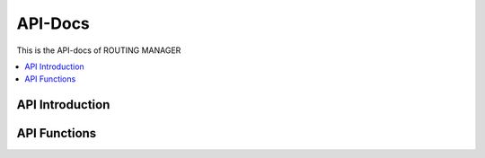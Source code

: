 ..  Copyright (c) 2019 AT&T Intellectual Property.
..  Copyright (c) 2019 Nokia.
..
..  Licensed under the Creative Commons Attribution 4.0 International
..  Public License (the "License"); you may not use this file except
..  in compliance with the License. You may obtain a copy of the License at
..
..    https://creativecommons.org/licenses/by/4.0/
..
..  Unless required by applicable law or agreed to in writing, documentation
..  distributed under the License is distributed on an "AS IS" BASIS,
..  WITHOUT WARRANTIES OR CONDITIONS OF ANY KIND, either express or implied.
..
..  See the License for the specific language governing permissions and
..  limitations under the License.
..


API-Docs
========

This is the API-docs of ROUTING MANAGER 

.. contents::
   :depth: 3
   :local:

.. note

.. This section is used to describe a software API exposed from a O-RAN software component.  
   
.. This note must be removed after content has been added.


API Introduction
-----------------
.. Please add what API a component have exposed.

API Functions
-------------
.. Please states the API functions.

